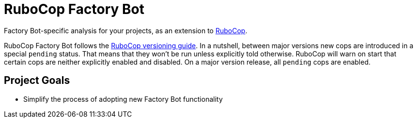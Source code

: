 = RuboCop Factory Bot

Factory Bot-specific analysis for your projects, as an extension to
https://github.com/rubocop/rubocop[RuboCop].

RuboCop Factory Bot follows the https://docs.rubocop.org/rubocop/versioning.html[RuboCop versioning guide].
In a nutshell, between major versions new cops are introduced in a special `pending` status.
That means that they won’t be run unless explicitly told otherwise.
RuboCop will warn on start that certain cops are neither explicitly enabled and disabled.
On a major version release, all `pending` cops are enabled.

== Project Goals

* Simplify the process of adopting new Factory Bot functionality
